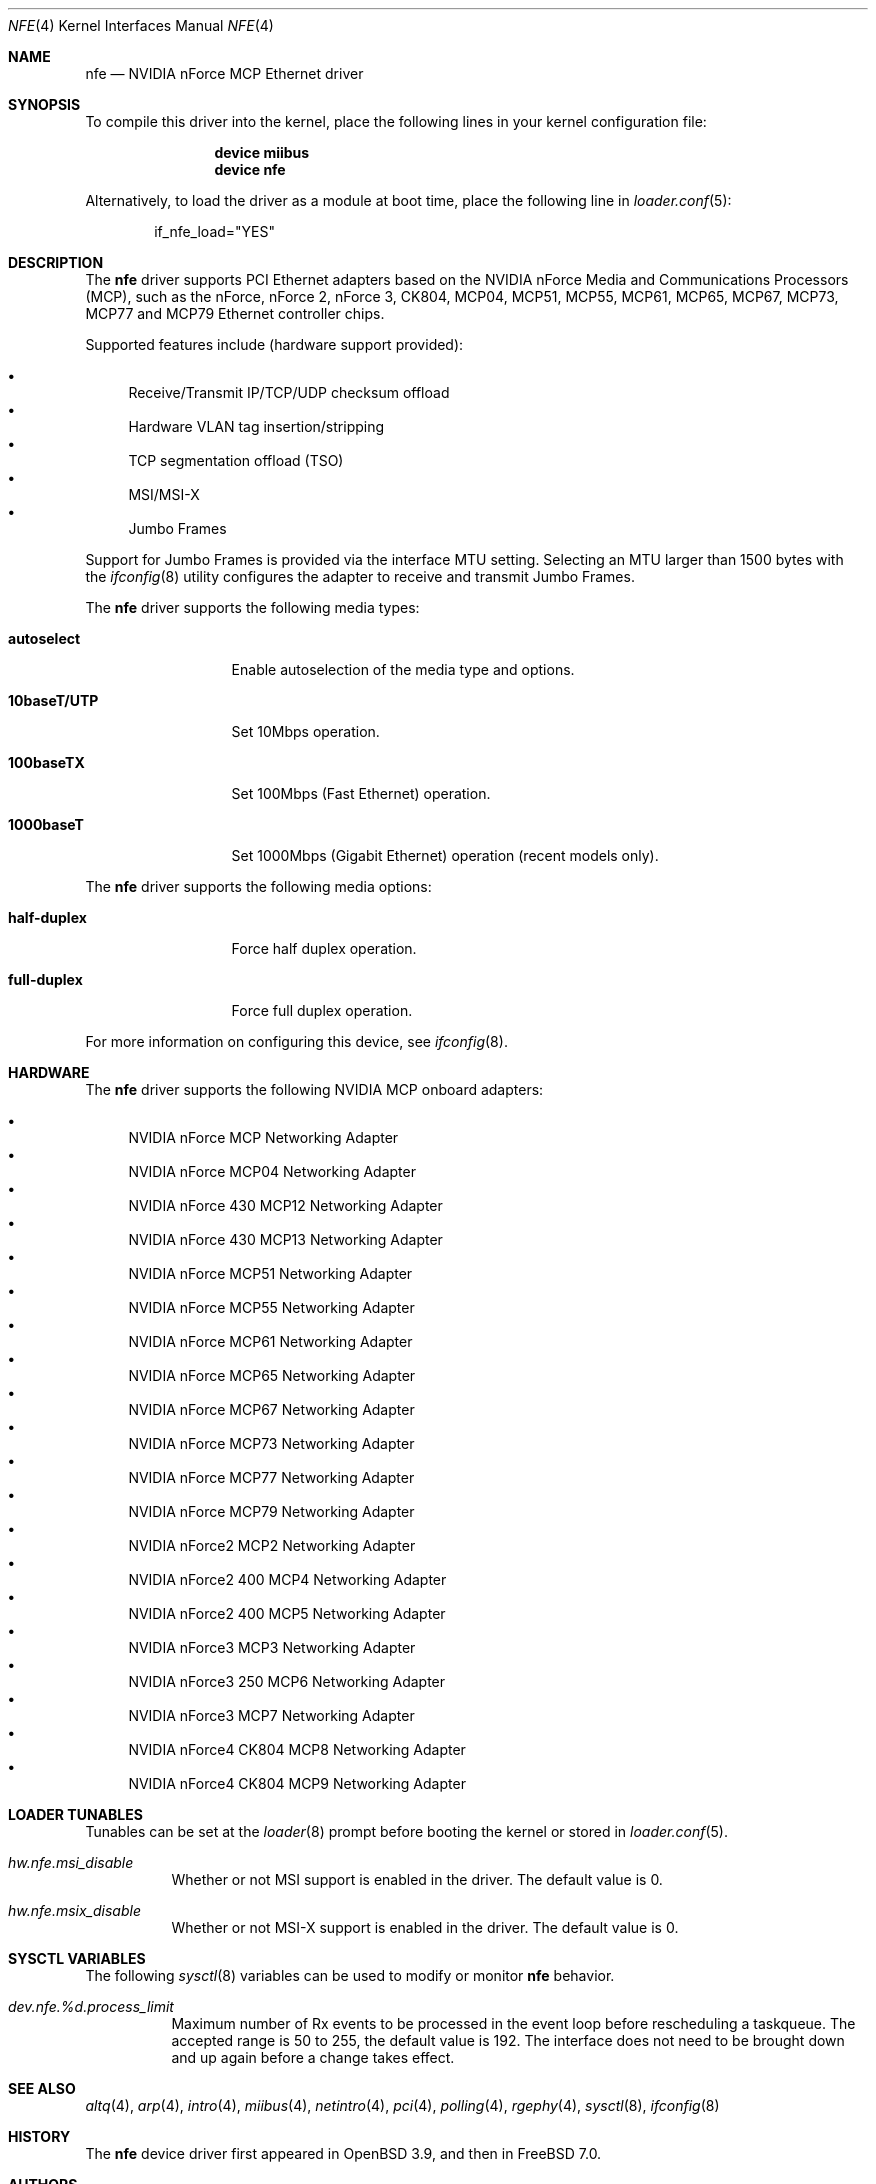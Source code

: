 .\"	$OpenBSD: nfe.4,v 1.7 2006/02/28 08:13:47 jsg Exp $
.\"
.\" Copyright (c) 2006 Jonathan Gray <jsg@openbsd.org>
.\"
.\" Permission to use, copy, modify, and distribute this software for any
.\" purpose with or without fee is hereby granted, provided that the above
.\" copyright notice and this permission notice appear in all copies.
.\"
.\" THE SOFTWARE IS PROVIDED "AS IS" AND THE AUTHOR DISCLAIMS ALL WARRANTIES
.\" WITH REGARD TO THIS SOFTWARE INCLUDING ALL IMPLIED WARRANTIES OF
.\" MERCHANTABILITY AND FITNESS. IN NO EVENT SHALL THE AUTHOR BE LIABLE FOR
.\" ANY SPECIAL, DIRECT, INDIRECT, OR CONSEQUENTIAL DAMAGES OR ANY DAMAGES
.\" WHATSOEVER RESULTING FROM LOSS OF USE, DATA OR PROFITS, WHETHER IN AN
.\" ACTION OF CONTRACT, NEGLIGENCE OR OTHER TORTIOUS ACTION, ARISING OUT OF
.\" OR IN CONNECTION WITH THE USE OR PERFORMANCE OF THIS SOFTWARE.
.\"
.\" $FreeBSD: releng/9.3/share/man/man4/nfe.4 217870 2011-01-26 01:07:56Z dougb $
.\"
.Dd January 15, 2011
.Dt NFE 4
.Os
.Sh NAME
.Nm nfe
.Nd "NVIDIA nForce MCP Ethernet driver"
.Sh SYNOPSIS
To compile this driver into the kernel,
place the following lines in your
kernel configuration file:
.Bd -ragged -offset indent
.Cd "device miibus"
.Cd "device nfe"
.Ed
.Pp
Alternatively, to load the driver as a
module at boot time, place the following line in
.Xr loader.conf 5 :
.Bd -literal -offset indent
if_nfe_load="YES"
.Ed
.Sh DESCRIPTION
The
.Nm
driver supports PCI Ethernet adapters based on the NVIDIA
nForce Media and Communications Processors (MCP), such as
the nForce, nForce 2, nForce 3, CK804, MCP04, MCP51, MCP55,
MCP61, MCP65, MCP67, MCP73, MCP77 and MCP79 Ethernet
controller chips.
.Pp
Supported features include (hardware support provided):
.Pp
.Bl -bullet -compact
.It
Receive/Transmit IP/TCP/UDP checksum offload
.It
Hardware VLAN tag insertion/stripping
.It
TCP segmentation offload (TSO)
.It
MSI/MSI-X
.It
Jumbo Frames
.El
.Pp
Support for Jumbo Frames is provided via the interface MTU setting.
Selecting an MTU larger than 1500 bytes with the
.Xr ifconfig 8
utility configures the adapter to receive and transmit Jumbo Frames.
.Pp
The
.Nm
driver supports the following media types:
.Bl -tag -width "10baseT/UTP"
.It Cm autoselect
Enable autoselection of the media type and options.
.It Cm 10baseT/UTP
Set 10Mbps operation.
.It Cm 100baseTX
Set 100Mbps (Fast Ethernet) operation.
.It Cm 1000baseT
Set 1000Mbps (Gigabit Ethernet) operation (recent models only).
.El
.Pp
The
.Nm
driver supports the following media options:
.Bl -tag -width ".Cm 10baseT/UTP"
.It Cm half-duplex
Force half duplex operation.
.It Cm full-duplex
Force full duplex operation.
.El
.Pp
For more information on configuring this device, see
.Xr ifconfig 8 .
.Sh HARDWARE
The
.Nm
driver supports the following NVIDIA MCP onboard adapters:
.Pp
.Bl -bullet -compact
.It
NVIDIA nForce MCP Networking Adapter
.It
NVIDIA nForce MCP04 Networking Adapter
.It
NVIDIA nForce 430 MCP12 Networking Adapter
.It
NVIDIA nForce 430 MCP13 Networking Adapter
.It
NVIDIA nForce MCP51 Networking Adapter
.It
NVIDIA nForce MCP55 Networking Adapter
.It
NVIDIA nForce MCP61 Networking Adapter
.It
NVIDIA nForce MCP65 Networking Adapter
.It
NVIDIA nForce MCP67 Networking Adapter
.It
NVIDIA nForce MCP73 Networking Adapter
.It
NVIDIA nForce MCP77 Networking Adapter
.It
NVIDIA nForce MCP79 Networking Adapter
.It
NVIDIA nForce2 MCP2 Networking Adapter
.It
NVIDIA nForce2 400 MCP4 Networking Adapter
.It
NVIDIA nForce2 400 MCP5 Networking Adapter
.It
NVIDIA nForce3 MCP3 Networking Adapter
.It
NVIDIA nForce3 250 MCP6 Networking Adapter
.It
NVIDIA nForce3 MCP7 Networking Adapter
.It
NVIDIA nForce4 CK804 MCP8 Networking Adapter
.It
NVIDIA nForce4 CK804 MCP9 Networking Adapter
.El
.Sh LOADER TUNABLES
Tunables can be set at the
.Xr loader 8
prompt before booting the kernel or stored in
.Xr loader.conf 5 .
.Bl -tag -width indent
.It Va hw.nfe.msi_disable
Whether or not MSI support is enabled in the driver.
The default value is 0.
.It Va hw.nfe.msix_disable
Whether or not MSI-X support is enabled in the driver.
The default value is 0.
.El
.Sh SYSCTL VARIABLES
The following
.Xr sysctl 8
variables can be used to modify or monitor
.Nm
behavior.
.Bl -tag -width indent
.It Va dev.nfe.%d.process_limit
Maximum number of Rx events to be processed in the event loop
before rescheduling a taskqueue.
The accepted range is 50 to 255, the default value is 192.
The interface does not need to be brought down and up again
before a change takes effect.
.El
.Sh SEE ALSO
.Xr altq 4 ,
.Xr arp 4 ,
.Xr intro 4 ,
.Xr miibus 4 ,
.Xr netintro 4 ,
.Xr pci 4 ,
.Xr polling 4 ,
.Xr rgephy 4 ,
.Xr sysctl 8 ,
.Xr ifconfig 8
.Sh HISTORY
The
.Nm
device driver first appeared in
.Ox 3.9 ,
and then in
.Fx 7.0 .
.Sh AUTHORS
.An -nosplit
The
.Nm
driver was written by
.An Jonathan Gray
.Aq jsg@openbsd.org
and
.An Damien Bergamini
.Aq damien@openbsd.org .
The
.Nm
driver was ported to
.Fx
by
.An Shigeaki Tagashira
.Aq shigeaki@se.hiroshima-u.ac.jp .
